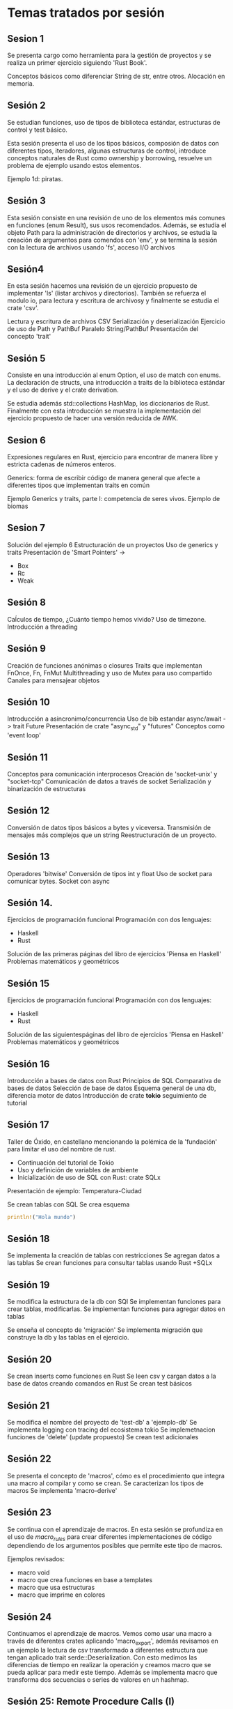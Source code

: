 * Temas tratados por sesión

** Sesion 1

Se presenta cargo como herramienta para la gestión de proyectos y se 
realiza un primer ejercicio siguiendo 'Rust Book'.

Conceptos básicos como diferenciar String de str, entre otros.
Alocación en memoria.

** Sesión 2

Se estudian funciones, uso de tipos de biblioteca estándar,
estructuras de control y test básico.

Esta sesión presenta el uso de los tipos básicos, composión de datos
con diferentes tipos, iteradores, algunas estructuras de control,
introduce conceptos naturales de Rust como ownership y borrowing,
resuelve un problema de ejemplo usando estos elementos.

Ejemplo 1d: piratas.

** Sesión 3

Esta sesión consiste en una revisión de uno de los elementos más
comunes en funciones (enum Result), sus usos recomendados. Además, se
estudia el objeto Path para la administración de directorios y
archivos, se estudia la creación de argumentos para comendos con
'env', y se termina la sesión con la lectura de archivos usando 'fs',
acceso I/O archivos 

** Sesión4

En esta sesión hacemos una revisión de un ejercicio propuesto de
implementar 'ls' (listar archivos y directorios). También se refuerza
el modulo io, para lectura y escritura de archivosy y finalmente se
estudia el crate 'csv'.

Lectura y escritura de archivos CSV
Serialización y deserialización
Ejercicio de uso de Path y PathBuf
Paralelo String/PathBuf
Presentación del concepto 'trait'

** Sesión 5

Consiste en una introducción al enum Option, el uso de match con
enums. La declaración de structs, una introducción a traits de la
biblioteca estándar y el uso de derive y el crate derivation.  

Se estudia además std::collections  HashMap, los diccionarios de Rust. 
Finalmente con esta introducción se muestra la implementación del
ejercicio propuesto de hacer una versión reducida de AWK.

** Sesion 6

Expresiones regulares en Rust, ejercicio para encontrar de manera
libre y estricta cadenas de números enteros. 

Generics: forma de escribir código de manera general que afecte a
diferentes tipos que implementan traits en común 

Ejemplo Generics y traits, parte I: competencia de seres
vivos. Ejemplo de biomas 


** Sesion 7

Solución del ejemplo 6
Estructuración de un proyectos
Uso de generics  y traits
Presentación de 'Smart Pointers' -> 
- Box
- Rc
- Weak

** Sesión 8

Caĺculos de tiempo, ¿Cuánto tiempo hemos vivido?
Uso de timezone.
Introducción a threading

** Sesión 9

Creación de funciones anónimas o closures
Traits que implementan FnOnce, Fn, FnMut
Multithreading y uso de Mutex para uso compartido
Canales para mensajear objetos

** Sesión 10

Introducción a asincronimo/concurrencia
Uso de bib estandar async/await -> trait Future
Presentación de crate "async_std" y "futures"
Conceptos como 'event loop'


** Sesión 11

Conceptos para comunicación interprocesos
Creación de 'socket-unix' y "socket-tcp"
Comunicación de datos a través de socket
Serialización y binarización de estructuras

** Sesión 12

Conversión de datos tipos básicos a bytes y viceversa.
Transmisión de mensajes más complejos que un string
Reestructuración de un proyecto.

** Sesión 13

Operadores 'bitwise'
Conversión de tipos int y float
Uso de socket para comunicar bytes.
Socket con async


** Sesión 14.

Ejercicios de programación funcional
Programación con dos lenguajes:
- Haskell
- Rust
Solución de las primeras páginas del libro de ejercicios 'Piensa en Haskell'
Problemas matemáticos y geométricos


** Sesión 15

Ejercicios de programación funcional
Programación con dos lenguajes:
- Haskell
- Rust
Solución de las siguientespáginas del libro de ejercicios 'Piensa en Haskell'
Problemas matemáticos y geométricos

** Sesión 16

Introducción a  bases de datos con Rust
Principios de SQL
Comparativa de bases de datos
Selección de base de datos
Esquema general de una db, diferencia motor de datos
Introducción de crate *tokio* seguimiento de tutorial

** Sesión 17

Taller de Óxido, en castellano mencionando la polémica de la
'fundación' para limitar el uso del nombre de rust.

- Continuación del tutorial de Tokio
- Uso y definición de variables de ambiente
- Inicialización de uso de SQL con Rust: crate SQLx

Presentación de ejemplo: Temperatura-Ciudad

Se crean tablas con SQL
Se crea esquema

#+begin_src rust
println!("Hola mundo")
#+end_src

#+RESULTS:
: Hola mundo

** Sesión 18

Se implementa la creación de tablas con restricciones
Se agregan datos  a las tablas
Se crean funciones para consultar tablas usando Rust +SQLx

** Sesión 19

Se modifica la estructura de la db con SQl
Se implementan funciones para crear tablas, modificarlas.
Se implementan funciones para agregar datos en tablas

Se enseña el concepto de 'migración'
Se implementa migración que construye la db y las tablas en el
ejercicio.

** Sesión 20

Se crean inserts como funciones en Rust
Se leen csv y cargan datos a la base de datos creando comandos en Rust
Se crean test básicos

** Sesión 21

Se modifica el nombre del proyecto de 'test-db' a 'ejemplo-db'
Se implementa logging con tracing del ecosistema tokio
Se implemetnacion funciones de 'delete' (update propuesto)
Se crean test adicionales

** Sesión 22

Se presenta el concepto de 'macros', cómo es el procedimiento que
integra una macro al compilar y como se crean.
Se caracterizan los tipos de macros
Se implementa 'macro-derive'

** Sesión 23

Se continua con el aprendizaje de macros. En esta sesión se profundiza
en el uso de /macro_rules/ para crear diferentes implementaciones de
código dependiendo de los argumentos posibles que permite este tipo de
macros. 

Ejemplos revisados:

- macro void
- macro que crea funciones en base a templates
- macro que usa estructuras
- macro que imprime en colores 

** Sesión 24

Continuamos el aprendizaje de macros. Vemos como usar una macro a
través de diferentes crates aplicando 'macro_export', además revisamos
en un ejemplo la lectura de csv transformado a diferentes estructura
que tengan aplicado trait serde::Deserialization. Con esto medimos las
diferencias de tiempo en realizar la operación y creamos macro que se
pueda aplicar para medir este tiempo.
Además se implementa macro que transforma dos secuencias o series de
valores en un hashmap.

** Sesión 25: Remote Procedure Calls (I)

Esta sesión 25, consiste en aprender a implementar un protocolo de
comunicación TCP/IP utilizando el estándar gRPC en que se declaran los
elementos principales que lo componen, facilitando la creación de
sistema de comunicación altamente optimizados.
Se revisan conceptos, ejemplos y comparativas con otras técnicas de
comunicación de mensajes.
Con rust se usa el ecosistema tokio y el crate tonic, además de otros
que facilitan la conversión protobuffer a rust.


** Sesión 26: Remote Procedure Calls (II), streams

En esta sesión (26) continuamos el estudio de la implementación de
un protocolo de comunicación mediante el sistema de *protobuffers* por
*gRPC*. Esta sesión consiste en trabajar con la definición de
funciones que permitan enviar/recibir *streams*, es decir trozos de datos en un
flujo continuo, de manera tal que la comunicación de dataset o
información que en su tamaño total sea grande, sea eficiente en todo
su proceso.
Realizamos un ejemplo de generar números primos y enviarlos desde el
servidor al cliente en un *stream*.


** Sesión 27: Remote Procedure Calls (III), streams en nros primos 


En esta sesión se continúa trabajando con el ejercicio de la
sesión 26. Se observa que es posible mejorar el rendimiento  de la
operación que genera números primos. Por lo que se crea una función
asíncrona que entregue los valores en un canal de transmisión que
provee tokio. Luego se implementa en el protobuffer y en el crate del
servicio rust la API para habilitar la llamada asíncrona de números
primos. Por último se evalúa el tiempo de operación de cada acción y
se compara. Se finaliza con una revisión del próximo ejercicio que
consiste en revisar el estatus de memoria de un dispositivo.


** Temario

-[X] Herramientas de desarrollo en Rust

-[X] Estructuras, enums, flujos de control

-[X] Vectores, parseo, traits

-[X] matching

-[X] Logging y tracing

-[X] Creación de comandos

-[X] Creación de módulos y testing

-[X] Async I/O, tokio

-[X] Serializacion/Derserializacion

-[X] Threading, futures, paralelización

-[X] macros

-[P] gRPC, protobuffers -> API Rest // multilenguaje

-[P] Borrow, lifetimes, derives

-[P] Algoritmos interesantes

-[O] errores

-[O] Web assembly -> INTERFACES GRAFICAS

-[O] Conector a Python

-[O] Interfaces gráficas -> recomienden!!

-[O] Bots 

** Como guía tendremos los libros

- zero 2 production
- refactoring to rust

Entre otros

* Herramientas

Los siguientes software se han utilizado para el desarrollo del
taller.

Stack de trabajo:

- Linux mint debbie
- Emacs / OrgMode -> Loica
- OpenBoard
- Terminal
- Rust analizer
- Jitsi
- OBS Studio

* Recursos

- Grupo Telegram 'Aprender Rust' ::https://t.me/aprenderrust

- Repositorio de sesiones ::
  https://gitlab.com/rust-espanol/aprender-rust-en-espanol.git

- Playlist Youtube :: https://www.youtube.com/watch?v=dDX-MMFD8YI&list=PLP3JrIiWQArVUYA2Mt8S_jVvRq_SElVWB

- Página Linkedin :: https://www.linkedin.com/company/93656122/admin/
